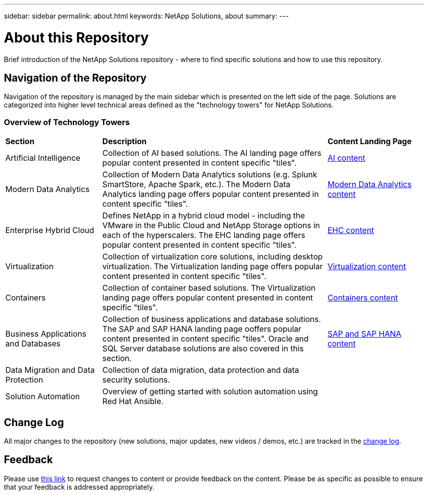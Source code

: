 ---
sidebar: sidebar
permalink: about.html
keywords: NetApp Solutions, about
summary:
---

= About this Repository
:hardbreaks:
:nofooter:
:icons: font
:linkattrs:
:imagesdir: ./../media/

[.lead]
Brief introduction of the NetApp Solutions repository - where to find specific solutions and how to use this repository.

== Navigation of the Repository
Navigation of the repository is managed by the main sidebar which is presented on the left side of the page.  Solutions are categorized into higher level technical areas defined as the "technology towers" for NetApp Solutions.

=== Overview of Technology Towers

[width=100%,cols="3,7,3",grid="rows"]
|===
| *Section* | *Description* | *Content Landing Page*
| Artificial Intelligence
| Collection of AI based solutions.  The AI landing page offers popular content presented in content specific "tiles".
| link:ai/index.html[AI content]
//
| Modern Data Analytics
| Collection of Modern Data Analytics solutions (e.g. Splunk SmartStore, Apache Spark, etc.).  The Modern Data Analytics landing page offers popular content presented in content specific "tiles".
| link:data-analytics/index.html[Modern Data Analytics content]
//
| Enterprise Hybrid Cloud
| Defines NetApp in a hybrid cloud model - including the VMware in the Public Cloud and NetApp Storage options in each of the hyperscalers.  The EHC landing page offers popular content presented in content specific "tiles".
| link:ehc/index.html[EHC content]
//
| Virtualization
| Collection of virtualization core solutions, including desktop virtualization.  The Virtualization landing page offers popular content presented in content specific "tiles".
| link:virtualization/index.html[Virtualization content]
//
| Containers
| Collection of container based solutions.  The Virtualization landing page offers popular content presented in content specific "tiles".
| link:containers/index.html[Containers content]
//
| Business Applications and Databases
| Collection of business applications and database solutions. The SAP and SAP HANA landing page ooffers popular content presented in content specific "tiles".  Oracle and SQL Server database solutions are also covered in this section.
| link:https://docs.netapp.com/us-en/netapp-solutions-sap/index.html[SAP and SAP HANA content]
//
| Data Migration and Data Protection
| Collection of data migration, data protection and data security solutions.
|
//
| Solution Automation
| Overview of getting started with solution automation using Red Hat Ansible.
|
|===

== Change Log
All major changes to the repository (new solutions, major updates, new videos / demos, etc.) are tracked in the link:change-log.html[change log].

== Feedback
Please use link:https://github.com/NetAppDocs/netapp-solutions/issues/new?body=%0d%0a%0d%0aFeedback:%20%0d%0aAdditional%20Comments:&title=Feedback[this link] to request changes to content or provide feedback on the content.  Please be as specific as possible to ensure that your feedback is addressed appropriately.
